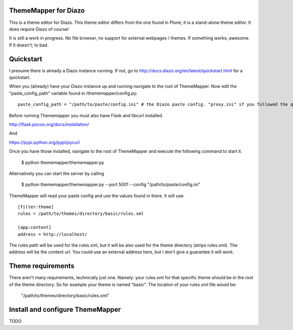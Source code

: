 ThemeMapper for Diazo
=====

This is a theme editor for Diazo. This theme editor differs from the one found in Plone; it is a stand-alone theme editor. It does require Diazo of course!

It is still a work in progress. No file browser, no support for external webpages / themes. If something works; awesome. If it doesn't; to bad.

Quickstart
=====

I presume there is already a Diazo instance running. If not, go to http://docs.diazo.org/en/latest/quickstart.html for a quickstart.

When you (already) have your Diazo instance up and running navigate to the root of ThemeMapper.
Now edit the "paste_config_path" variable found in /thememapper/config.py::

    paste_config_path = "/path/to/paste/config.ini" # the Diazo paste config. "proxy.ini" if you followed the quickstart

Before running Thememapper you must also have Flask and libcurl installed.

http://flask.pocoo.org/docs/installation/

And

https://pypi.python.org/pypi/pycurl

Once you have those installed, navigate to the root of ThemeMapper and execute the following command to start it.

    $ python thememapper/thememapper.py

Alternatively you can start the server by calling

    $ python thememapper/thememapper.py --port 5001 --config "/path/to/paste/config.ini"

ThemeMapper will read your paste config and use the values found in there.
It will use:: 

    [filter:theme]
    rules = /path/to/themes/directory/basic/rules.xml

    [app:content]
    address = http://localhost/

The rules path will be used for the rules.xml, but it will be also used for the theme directory (strips rules.xml).
The address will be the content url. You could use an external address here, but I don't give a guarantee it will work.

Theme requirements
=====

There aren't many requirements, technically just one. Namely: your rules.xml for that specific theme should be in the root of the theme directory.
So for example your theme is named "basic". The location of your rules.xml file would be:

    "/path/to/themes/directory/basic/rules.xml"

Install and configure ThemeMapper
=====

TODO
